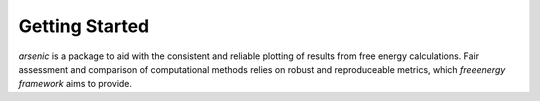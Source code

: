 Getting Started
===============

`arsenic` is a package to aid with the consistent and reliable plotting of results from free energy calculations. Fair assessment and comparison of computational methods relies on robust and reproduceable metrics, which `freeenergy framework` aims to provide.
